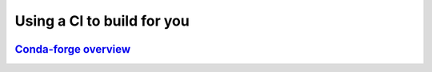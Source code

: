 
.. _conda-forge:


***************************
Using a CI to build for you
***************************

.. image:: images/conda-forge.png


`Conda-forge overview <https://docs.google.com/presentation/d/e/2PACX-1vSaiNdfVfnrRxxQqBE92w6WoU4tVhsEhkSN1mz04-tVNyyaaMIF4seFawlbfh8gPqgk0w3S7iIlly_w/pub?start=false&loop=false&delayms=60000>`_
==================================================================================================================================================================================================


